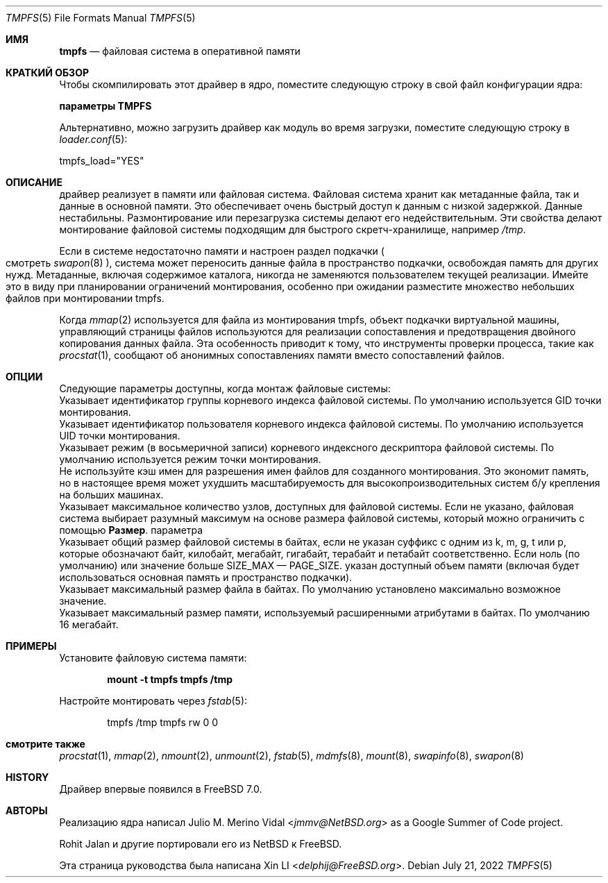 .\"-
.\" Copyright (c) 2007 Xin LI
.\" Copyright (c) 2017 The FreeBSD Foundation, Inc.
.\"
.\" Part of this documentation was written by
.\" Konstantin Belousov <kib@FreeBSD.org> under sponsorship
.\" from the FreeBSD Foundation.
.\"
.\" Redistribution and use in source and binary forms, with or without
.\" modification, are permitted provided that the following conditions
.\" are met:
.\" 1. Redistributions of source code must retain the above copyright
.\"    notice, this list of conditions and the following disclaimer.
.\" 2. Redistributions in binary form must reproduce the above copyright
.\"    notice, this list of conditions and the following disclaimer in the
.\"    documentation and/or other materials provided with the distribution.
.\"
.\" THIS DOCUMENTATION IS PROVIDED BY THE AUTHOR ``AS IS'' AND ANY EXPRESS OR
.\" IMPLIED WARRANTIES, INCLUDING, BUT NOT LIMITED TO, THE IMPLIED WARRANTIES
.\" OF MERCHANTABILITY AND FITNESS FOR A PARTICULAR PURPOSE ARE DISCLAIMED.
.\" IN NO EVENT SHALL THE AUTHOR BE LIABLE FOR ANY DIRECT, INDIRECT,
.\" INCIDENTAL, SPECIAL, EXEMPLARY, OR CONSEQUENTIAL DAMAGES (INCLUDING, BUT
.\" NOT LIMITED TO, PROCUREMENT OF SUBSTITUTE GOODS OR SERVICES; LOSS OF USE,
.\" DATA, OR PROFITS; OR BUSINESS INTERRUPTION) HOWEVER CAUSED AND ON ANY
.\" THEORY OF LIABILITY, WHETHER IN CONTRACT, STRICT LIABILITY, OR TORT
.\" (INCLUDING NEGLIGENCE OR OTHERWISE) ARISING IN ANY WAY OUT OF THE USE OF
.\" THIS SOFTWARE, EVEN IF ADVISED OF THE POSSIBILITY OF SUCH DAMAGE.
.\"
.\"-
.\" Copyright (c) 2005, 2006 The NetBSD Foundation, Inc.
.\" All rights reserved.
.\"
.\" Redistribution and use in source and binary forms, with or without
.\" modification, are permitted provided that the following conditions
.\" are met:
.\" 1. Redistributions of source code must retain the above copyright
.\"    notice, this list of conditions and the following disclaimer.
.\" 2. Redistributions in binary form must reproduce the above copyright
.\"    notice, this list of conditions and the following disclaimer in the
.\"    documentation and/or other materials provided with the distribution.
.\"
.\" THIS SOFTWARE IS PROVIDED BY THE NETBSD FOUNDATION, INC. AND CONTRIBUTORS
.\" ``AS IS'' AND ANY EXPRESS OR IMPLIED WARRANTIES, INCLUDING, BUT NOT LIMITED
.\" TO, THE IMPLIED WARRANTIES OF MERCHANTABILITY AND FITNESS FOR A PARTICULAR
.\" PURPOSE ARE DISCLAIMED.  IN NO EVENT SHALL THE FOUNDATION OR CONTRIBUTORS
.\" BE LIABLE FOR ANY DIRECT, INDIRECT, INCIDENTAL, SPECIAL, EXEMPLARY, OR
.\" CONSEQUENTIAL DAMAGES (INCLUDING, BUT NOT LIMITED TO, PROCUREMENT OF
.\" SUBSTITUTE GOODS OR SERVICES; LOSS OF USE, DATA, OR PROFITS; OR BUSINESS
.\" INTERRUPTION) HOWEVER CAUSED AND ON ANY THEORY OF LIABILITY, WHETHER IN
.\" CONTRACT, STRICT LIABILITY, OR TORT (INCLUDING NEGLIGENCE OR OTHERWISE)
.\" ARISING IN ANY WAY OUT OF THE USE OF THIS SOFTWARE, EVEN IF ADVISED OF THE
.\" POSSIBILITY OF SUCH DAMAGE.
.\"
.Dd July 21, 2022
.Dt TMPFS 5
.Os
.Sh ИМЯ
.Nm tmpfs
.Nd "файловая система в оперативной памяти"
.Sh КРАТКИЙ ОБЗОР
Чтобы скомпилировать этот драйвер в ядро,
поместите следующую строку в свой
файл конфигурации ядра:
.Bd -неровный отступ со смещением
.Cd "параметры TMPFS"
.Ed
.Pp
Альтернативно, можно загрузить драйвер как
модуль во время загрузки, поместите следующую строку в
.Xr loader.conf 5 :
.Bd -буквальный отступ со смещением
tmpfs_load="YES"
.Ed
.Sh ОПИСАНИЕ 
драйвер 
.Nm
реализует в памяти или
.Nm
файловая система.
Файловая система хранит как метаданные файла, так и данные в основной памяти.
Это обеспечивает очень быстрый доступ к данным с низкой задержкой.
Данные нестабильны.
Размонтирование или перезагрузка системы делают его недействительным.
Эти свойства делают монтирование файловой системы подходящим для быстрого
скретч-хранилище, например
.Pa /tmp .
.Pp
Если в системе недостаточно памяти и настроен раздел подкачки
.Po смотреть
.Xr swapon 8 Pc ,
система может переносить данные файла в пространство подкачки, освобождая память
для других нужд.
Метаданные, включая содержимое каталога, никогда не заменяются пользователем
текущей реализации.
Имейте это в виду при планировании ограничений монтирования, особенно при ожидании
разместите множество небольших файлов при монтировании tmpfs.
.Pp
Когда
.Xr mmap 2
используется для файла из монтирования tmpfs, объект подкачки виртуальной машины, управляющий
страницы файлов используются для реализации сопоставления и предотвращения двойного копирования
данных файла.
Эта особенность приводит к тому, что инструменты проверки процесса, такие как
.Xr procstat 1 ,
сообщают об анонимных сопоставлениях памяти вместо сопоставлений файлов.
.Sh ОПЦИИ
Следующие параметры доступны, когда
монтаж
.Nm
файловые системы:
.Bl -ширина тега "It Cm maxfilesize"
.It Cm gid
Указывает идентификатор группы корневого индекса файловой системы.
По умолчанию используется GID точки монтирования.
.It Cm uid
Указывает идентификатор пользователя корневого индекса файловой системы.
По умолчанию используется UID точки монтирования.
.It Cm mode
Указывает режим (в восьмеричной записи) корневого индексного дескриптора файловой системы.
По умолчанию используется режим точки монтирования.
.It Cm nonc
Не используйте кэш имен для разрешения имен файлов для созданного монтирования.
Это экономит память, но в настоящее время может ухудшить масштабируемость для высокопроизводительных систем
б/у крепления на больших машинах.
.It Cm inodes
Указывает максимальное количество узлов, доступных для файловой системы.
Если не указано, файловая система выбирает разумный максимум на основе
размера файловой системы, который можно ограничить с помощью 
.Cm  "Размер".
параметра
.It Cm  Размер
Указывает общий размер файловой системы в байтах, если не указан суффикс
с одним из k, m, g, t или p, которые обозначают байт, килобайт,
мегабайт, гигабайт, терабайт и петабайт соответственно.
Если ноль (по умолчанию) или значение больше SIZE_MAX — PAGE_SIZE.
указан доступный объем памяти (включая
будет использоваться основная память и пространство подкачки).
.It Cm максимальный размер файла
Указывает максимальный размер файла в байтах.
По умолчанию установлено максимально возможное значение.
.It Cm размер
Указывает максимальный размер памяти, используемый расширенными атрибутами в байтах.
По умолчанию 16 мегабайт.
.El
.Sh ПРИМЕРЫ
Установите
.Nm
файловую система памяти:
.Pp
.Dl "mount -t tmpfs tmpfs /tmp"
.Pp
Настройте
.Nm
монтировать через
.Xr fstab 5 :
.Bd -literal -offset indent
tmpfs /tmp tmpfs rw 0 0
.Ed
.Sh смотрите также
.Xr procstat 1 ,
.Xr mmap 2 ,
.Xr nmount 2 ,
.Xr unmount 2 ,
.Xr fstab 5 ,
.Xr mdmfs 8 ,
.Xr mount 8 ,
.Xr swapinfo 8 ,
.Xr swapon 8
.Sh HISTORY
Драйвер 
.Nm
впервые появился в
.Fx 7.0 .
.Sh АВТОРЫ
.An -nosplit
Реализацию 
.Nm
ядра написал
.An Julio M. Merino Vidal Aq Mt jmmv@NetBSD.org
as a Google Summer of Code project.
.Pp
.An Rohit Jalan
и другие портировали его из
.Nx
к
.Fx .
.Pp
Эта страница руководства была написана
.An Xin LI Aq Mt delphij@FreeBSD.org .
